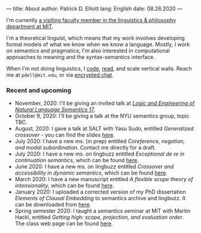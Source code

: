 ---
title: About
author: Patrick D. Elliott
lang: English
date: 08.26.2020
---

I'm currently [[https://linguistics.mit.edu/user/pdell/][a visiting faculty member in the linguistics & philosophy department at MIT]].

I'm a theoretical linguist, which means that my work involves developing formal models of what we know when we know a language. Mostly, I work on semantics and pragmatics; I'm also interested in computational approaches to meaning and the syntax-semantics interface.

When I'm not doing linguistics, I [[https://github.com/patrl][code]], [[https://www.goodreads.com/user/show/59694544-patrick-elliott][read]], and scale vertical walls. Reach me
at ~pdell@mit.edu~, or via [[https://keybase.io/patrl/chat][encrypted chat]].

*** Recent and upcoming

- November, 2020: I'll be giving an invited talk at [[http://www.is.ocha.ac.jp/~bekki/lenls/][/Logic and Engineering of Natural Language Semantics 17/]].
- October 9, 2020: I'll be giving a talk at the NYU semantics group, topic TBC.
- August, 2020: I gave a talk at SALT with Yasu Sudo, entitled /Generalized
  crossover/ - you can find the slides [[https://osf.io/avms8][here]].
- July 2020: I have a new ms. (in prep) entitled /Coreference, negation, and modal subordination/. Contact me directly for a draft.
- July 2020: I have a new ms. on lingbuzz entitled /Exceptional de re in continuation semantics/, which can be found [[https://ling.auf.net/lingbuzz/005297][here]].
- June 2020: I have a new ms. on lingbuzz entitled /Crossover and accessibility in dynamic semantics/, which can be found [[https://ling.auf.net/lingbuzz/005311][here]].
- March 2020: I have a new manuscript entitled /A flexible scope theory of
  intensionality/, which can be found [[https://ling.auf.net/lingbuzz/005107][here]].
- January 2020: I uploaded a corrected version of my PhD dissertation /Elements
  of Clausal Embedding/ to semantics archive and lingbuzz. It can be downloaded
  from [[https://semanticsarchive.net/Archive/2YyN2M5N/][here]].
- Spring semester 2020: I taught a semantics seminar at MIT with Martin Hackl,
  entitled /Getting high: scope, projection, and evaluation order/. The class
  web page can be found [[http://stellar.mit.edu/S/course/24/sp20/24.979/][here]].
